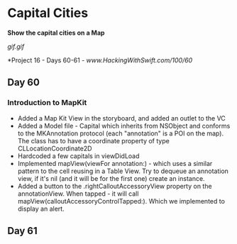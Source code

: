 * Capital Cities
*Show the capital cities on a Map*

[[gif.gif]]

*Project 16 - Days 60-61 - [[www.HackingWithSwift.com/100/60]]

** Day 60
*** Introduction to MapKit
 - Added a Map Kit View in the storyboard, and added an outlet to the VC
 - Added a Model file - Capital which inherits from NSObject and conforms to the MKAnnotation protocol (each "annotation" is a POI on the map). The class has to have a coordinate property of type CLLocationCoordinate2D
 - Hardcoded a few capitals in viewDidLoad
 - Implemented mapView(viewFor annotation:) - which uses a similar pattern to the cell reusing in a Table View. Try to dequeue an annotation view, if it's nil (and it will be for the first one) create an instance.
 - Added a button to the .rightCalloutAccessoryView property on the annotationView. When tapped - it will call mapView(calloutAccessoryControlTapped:). Which we implemented to display an alert.
** Day 61
